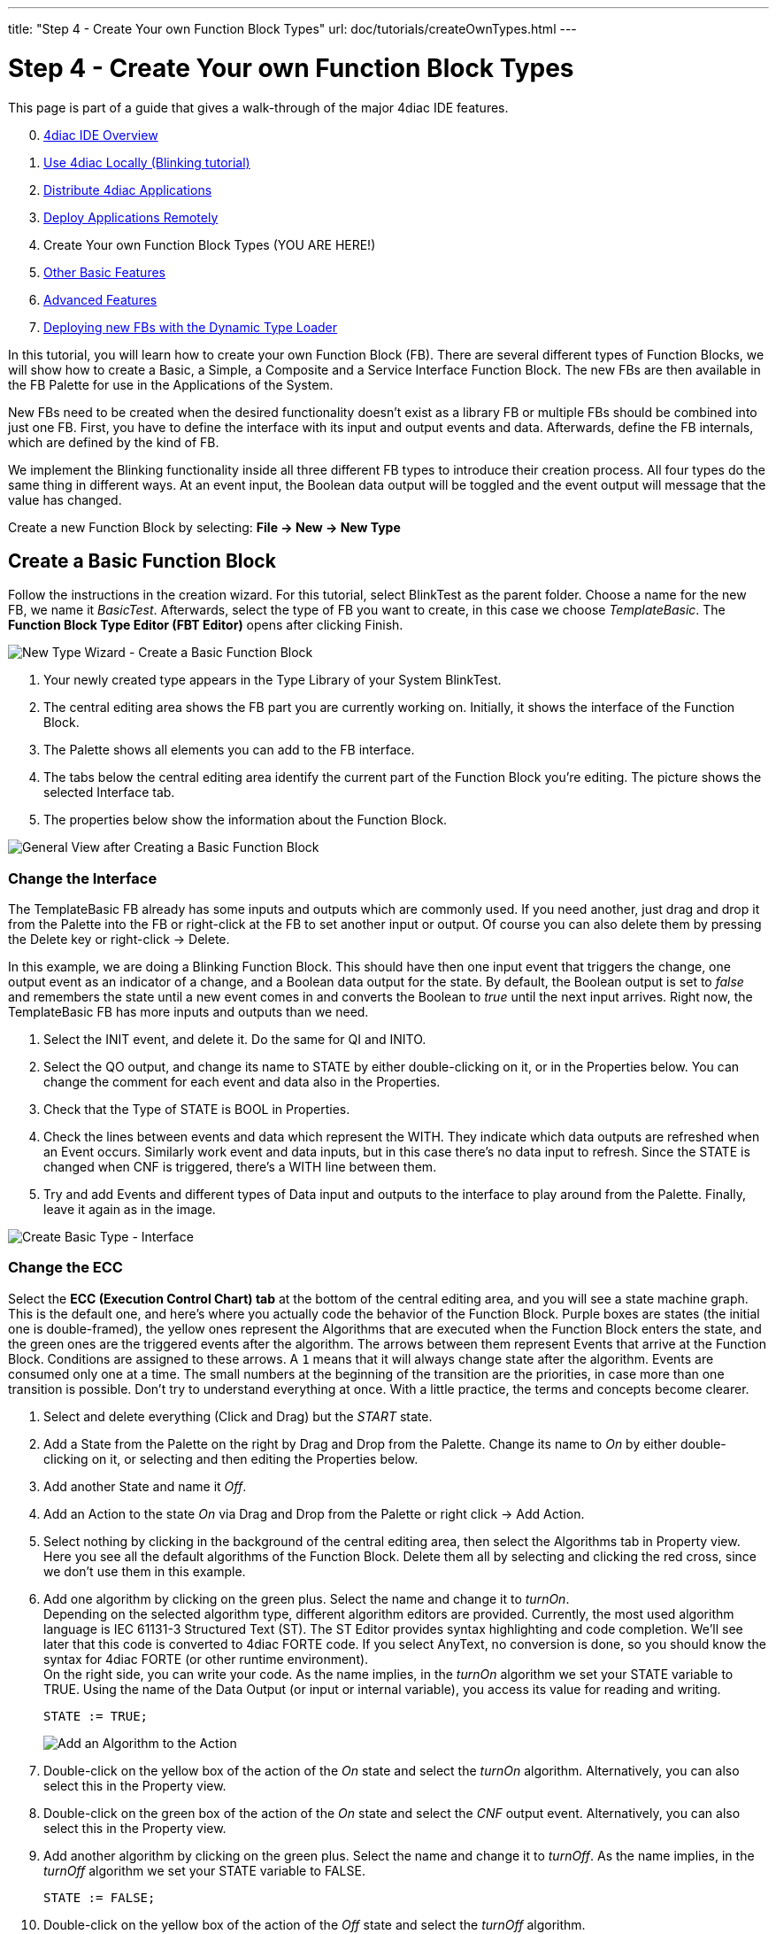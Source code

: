 ---
title: "Step 4 - Create Your own Function Block Types"
url: doc/tutorials/createOwnTypes.html
---

= [[topOfPage]]Step 4 - Create Your own Function Block Types
:lang: en
:imagesdir: img


This page is part of a guide that gives a walk-through of the major 4diac IDE features.

[start=0]
. xref:overview.adoc[4diac IDE Overview]
. xref:use4diacLocally.adoc[Use 4diac Locally (Blinking tutorial)]
. xref:distribute4diac.adoc[Distribute 4diac Applications]
. xref:use4diacRemotely.adoc[Deploy Applications Remotely]
. Create Your own Function Block Types (YOU ARE HERE!)
. xref:otherUseful.adoc[Other Basic Features]
. xref:advancedFeatures.adoc[Advanced Features]
. xref:dynamicTypeLoader.adoc[Deploying new FBs with the Dynamic Type Loader]

In this tutorial, you will learn how to create your own Function Block (FB). 
There are several different types of Function Blocks, we will show how to create a Basic, a Simple, a Composite and a Service Interface Function Block. 
The new FBs are then available in the FB Palette for use in the Applications of the System.

New FBs need to be created when the desired functionality doesn't exist as a library FB or multiple FBs should be combined into just one FB.
First, you have to define the interface with its input and output events and data. 
Afterwards, define the FB internals, which are defined by the kind of FB.

We implement the Blinking functionality inside all three different FB types to introduce their creation process. 
All four types do the same thing in different ways. 
At an event input, the Boolean data output will be toggled and the event output will message that the value has changed.

Create a new Function Block by selecting: *File → New → New Type*

== [[createBasic]]Create a Basic Function Block

Follow the instructions in the creation wizard. For this tutorial, select BlinkTest as the parent folder. 
Choose a name for the new FB, we name it _BasicTest_. 
Afterwards, select the type of FB you want to create, in this case we choose _TemplateBasic_. 
The *Function Block Type Editor (FBT Editor)* opens after clicking Finish.

image:Step4/newTypeWizardBasic.png[New Type Wizard - Create a Basic Function Block]

. Your newly created type appears in the Type Library of your System BlinkTest.
. The central editing area shows the FB part you are currently working on. 
  Initially, it shows the interface of the Function Block. 
. The Palette shows all elements you can add to the FB interface.
. The tabs below the central editing area identify the current part of the Function Block you're editing. 
  The picture shows the selected Interface tab.
. The properties below show the information about the Function Block.

image:Step4/typeBasicGeneral.png[General View after Creating a Basic Function Block]


=== [[changeInterface]]Change the Interface

The TemplateBasic FB already has some inputs and outputs which are commonly used. 
If you need another, just drag and drop it from the Palette into the FB or right-click at the FB to set another input or output. 
Of course you can also delete them by pressing the Delete key or right-click → Delete.

In this example, we are doing a Blinking Function Block. 
This should have then one input event that triggers the change, one output event as an indicator of a change, and a Boolean data output for the state. 
By default, the Boolean output is set to _false_ and remembers the state until a new event comes in and converts the Boolean to _true_ until the next input arrives. Right now, the TemplateBasic FB has more inputs and outputs than we need.

. Select the INIT event, and delete it. 
  Do the same for QI and INITO.
. Select the QO output, and change its name to STATE by either double-clicking on it, or in the Properties below. 
  You can change the comment for each event and data also in the Properties.
. Check that the Type of STATE is BOOL in Properties.
. Check the lines between events and data which represent the WITH. 
  They indicate which data outputs are refreshed when an Event occurs.
  Similarly work event and data inputs, but in this case there's no data input to refresh. 
  Since the STATE is changed when CNF is triggered, there's a WITH line between them.
. Try and add Events and different types of Data input and outputs to the interface to play around from the Palette. 
  Finally, leave it again as in the image.

image:Step4/createBasicInterface.png[Create Basic Type - Interface]

=== [[changeECC]]Change the ECC

Select the *ECC (Execution Control Chart) tab* at the bottom of the central editing area, and you will see a state machine graph. 
This is the default one, and here's where you actually code the behavior of the Function Block. 
Purple boxes are states (the initial one is double-framed), the yellow ones represent the Algorithms that are executed when the Function Block enters the state, and the green ones are the triggered events after the algorithm. 
The arrows between them represent Events that arrive at the Function Block. 
Conditions are assigned to these arrows. 
A `1` means that it will always change state after the algorithm. Events are consumed only one at a time. 
The small numbers at the beginning of the transition are the priorities, in case more than one transition is possible. 
Don't try to understand everything at once. With a little practice, the terms and concepts become clearer.

. Select and delete everything (Click and Drag) but the _START_ state.
. Add a State from the Palette on the right by Drag and Drop from the Palette. 
  Change its name to _On_ by either double-clicking on it, or selecting and then editing the Properties below.
. Add another State and name it _Off_.
. Add an Action to the state _On_ via Drag and Drop from the Palette or right click → Add Action.
. Select nothing by clicking in the background of the central editing area, then select the Algorithms tab in Property view. 
  Here you see all the default algorithms of the Function Block. 
  Delete them all by selecting and clicking the red cross, since we don't use them in this example.
. Add one algorithm by clicking on the green plus. Select the name and change it to _turnOn_. +
  Depending on the selected algorithm type, different algorithm editors are provided. 
  Currently, the most used algorithm language is IEC 61131-3 Structured Text (ST). 
  The ST Editor provides syntax highlighting and code completion. 
  We'll see later that this code is converted to 4diac FORTE code. 
  If you select AnyText, no conversion is done, so you should know the syntax for 4diac FORTE (or other runtime environment). +
  On the right side, you can write your code. 
  As the name implies, in the _turnOn_ algorithm we set your STATE variable to TRUE. 
  Using the name of the Data Output (or input or internal variable), you access its value for reading and writing.
+
----
STATE := TRUE;
----
+
image:Step4/addAlgorithm.png[Add an Algorithm to the Action]
. Double-click on the yellow box of the action of the _On_ state and select the _turnOn_ algorithm. 
  Alternatively, you can also select this in the Property view.
. Double-click on the green box of the action of the _On_ state and select the _CNF_ output event. 
  Alternatively, you can also select this in the Property view.
. Add another algorithm by clicking on the green plus. 
  Select the name and change it to _turnOff_. 
  As the name implies, in the _turnOff_ algorithm we set your STATE variable to FALSE.
+
----
STATE := FALSE;
----
. Double-click on the yellow box of the action of the _Off_ state and select the _turnOff_ algorithm.
. Double-click on the green box of the action of the _Off_ state and select the _CNF_ output event. 
+
image:Step4/stateAndActions.png[Current score of the States And Actions]
. Draw a transition via Drag and Drop from the _START_ to the state _On_. 
  Select it, and in the transition tab of the Properties view select the condition _REQ_. 
  Next to it, you have the possibility to add a condition (for example, if `STATE == TRUE` or similar). 
  In this example, no condition except the _REQ_ event is needed.
. Draw a transition by Drag and Drop from the state _On_ to the state _Off_. 
  Select it, and in the transition tab of the Properties view select the condition _REQ_.
. Draw a transition by Drag and Drop from the state _Off_ to the state _On_. 
  Select it, and in the transition tab of the Properties view select the condition _REQ_.

image:Step4/createBasicECC.png[Basic ECC example]

At the beginning, the FB is in the START state. 
When a REQ event arrives, it jumps to the _On_ state, executes algorithm _turnOn_ and triggers the _CNF_ output event. 
When the next event arrives, it jumps to _Off_ state, executes algorithm _turnOff_ and triggers the _CNF_ output event. 
That's how the ECC works. 

In case the transition with a "1" had also a REQ event, an infinite loop won't happen since the event is consumed only once. 
You would need to REQ events to go back.

link:#exportTypes[Exporting] the Function Block and link:#testFunctionBlock[testing] are presented after the chapter Create a link:#createComposite[Composite] and link:#createService[Service] Function Block.


== [[createSimple]]Create a Simple Function Block

The Simple FB has only one algorithm and no ECC.

Create a new Type by following the instructions in the creation wizard.
For this tutorial, select BlinkTest as the parent folder. 
Choose a name for the new FB, we name it _SimpleTest_. 
Afterwards, select the type of FB you want to create, in this case we choose _Simple_. 
The _Function Block Type Editor (FBT Editor)_ is opening after clicking Finish.

image:Step4/newTypeWizardSimple.png[New Type Wizard - Create a Simple Function Block]

. Change the interface as link:#changeInterface[before]. 
+ 
image:Step4/createSimpleInterface.png[Create Simple Type - Interface]
. Select the *Algorithm tab* at the bottom of the central editing area. 
  In this view, you can define an algorithm of the Simple FB.
+
image:Step4/createSimpleFBAlgorithm.png[Simple FB Algorithm example]

That's all you need to do for the Simple Function Block.

== [[createComposite]]Create a Composite Function Block

Create a new Type following the instructions in the creation wizard. 
For this tutorial, select BlinkTest as the parent folder. 
Choose a name for the new FB, we name it _CompositeTest_. 
Afterwards, select the type of FB you want to create, in this case we choose _Composite_. 
The _Function Block Type Editor (FBT Editor)_ is opening after clicking Finish.

image:Step4/newTypeWizardComposite.png[New Type Wizard - Create a Composite Function Block]

. Change the interface as link:#changeInterface[before]. 
+ 
image:Step4/createCompositeInterface.png[Create Composite Type - Interface]
. Select the *Composite Network tab* at the bottom of the central editing area. 
  In this view, you can create your own network of FBs inside the Function Block. 
  For this example, use the E_SWITCH and E_SR and connect them as in the original Blink example.
. On the edges of the central editing area, you can see events and data that correspond to the interface of the Composite. 
  Connect them as in the image below.
+
image:Step4/createCompositeNetwork.png[Composite Network example]

That's all you need to do for the Composite Function Block.

== [[createService]]Create a Service Interface Function Block

Create a new Type by following the instructions in the creation wizard.
For this tutorial, select BlinkTest as the parent folder. 
Choose a name for the new FB, we name it _ServiceInterfaceTest_. 
Select then the type of FB you want to create, in this case we choose _Service Interface_.
The _Function Block Type Editor (FBT Editor)_ opens after clicking Finish.

image:Step4/newTypeWizardServiceInterface.png[New Type Wizard - Create a Service Interface Function Block]

Change the interface as link:#changeInterface[before].

image:Step4/createServiceInterfaceInterface.png[Create Service Interface Type - Interface]

That's it. 
The behavior of the Service Interface Function Block must be implemented directly in the code that's generated from it. 
You will need to implement the functionality for each incoming event, manage the internal variables and send output events by yourself after exporting. link:#finishService[Below], you find the code for this example.


== [[exportTypes]]Export Function Block Types

4diac IDE provides an export filter to generate C++ code which can be included in the 4diac FORTE development process. 
In order to export a Function Block Type, either

* select File → Export → 4diac IDE → 4diac IDE Type Export → Next
* right-click on the Function Block to export and select Export → 4diac IDE → 4diac Type Export

image:Step4/selectExportType.png[Select Export Type]

Select the FBs to be exported on the right side of the wizard. 
It makes sense to use your own folder, we choose `ext_modules/EXAMPLE_TEST`. 
Before exporting one or more Function Block Types, the Export Destination and the Exporter (FORTE 1.x NG) have to be chosen. 
We'll export the four Function Block Types we just created.

You can select the option [.specificText]#Export CMakeLists.txt# to create a configuration file for the forte-build-process. 
This will use the name of the folder to which the files were exported as the module name and include all .c, .cpp and .h files in that folder. 
If you need more control, you can manually create the configuration file.

CAUTION: Make sure that not all FBs are checked, otherwise all existing FBs will be exported!

image:Step4/export4DIACTypeWizard.png[Export Type Wizard]

After clicking the button Finish and no warning pop up everything went fine. 
Your exported FBs are in the folder you chose before.  
If a dialog window pops up, something went wrong and it will inform you that the export to the 4diac FORTE C++ format was not successful.

If the output directory already contains an older version of the exported Function Block Type, it is possible to overwrite the old file or to open a Merge Editor, where manual merges can be performed.

image:Step4/exportMergeWindow.png[Export Merge Window,width=1024]

=== [[finishService]]Finish the Service Interface Test

Now that you have exported the Service Interface Function Block, you need to edit it in order to get the desired behavior. 
Open the `ServiceInterfaceTest.cpp` file that was recently exported, and take a look at the executeEvent function at the bottom.

----
void FORTE_ServiceInterfaceTest::executeEvent(TEventID paEIID, CEventChainExecutionThread *const paECET) { 
  switch(paEIID) { 
    case scm_nEventREQID: 
       #error add code for REQ event! /* do not forget to send output event, calling e.g. sendOutputEvent(scm_nEventCNFID, paECET); */
       break; 
  } 
}
----

The comment reminds us to set an output event, replace `#error add code for REQ event!` with `st_STATE() = !st_STATE();` for the toggling effect.

----
void FORTE_ServiceInterfaceTest::executeEvent(TEventID paEIID, CEventChainExecutionThread *const paECET){
  switch(paEIID){
    case scm_nEventREQID:
	  st_STATE() = !st_STATE();
	  sendOutputEvent(scm_nEventCNFID, paECET);
      break;
  }
}
----

To get or set an internal variable or data input in the 4diac FORTE template, you use the name and the parentheses. 
The sendOutputEvent is the specific function to send output events.

== [[OtherEditors]]Other Type Editors

Currently, only the management (i.e. creation, deletion and modification) of the Basic, Simple, Composite, Service Interface and Sub Application (SubApp) Function Block types as well as Adapter types are supported. 
The management of Device and Resource types is currently not supported.


== [[testFunctionBlock]]Test Function Block

Under construction!

== Where to go from here?

 * In the next step you will see other basic features: +
xref:./otherUseful.adoc[Step 5 - Other Basic Features]
* If you want to go back to the distributed application running remotely, here's a link +
xref:./use4diacRemotely.adoc[Step 3 - Deploy Applications Remotely]
* If you want to go back to the Start Here page, we leave you here a fast access +
xref:../doc_overview.adoc[Where to Start]

link:#topOfPage[Go to top]
